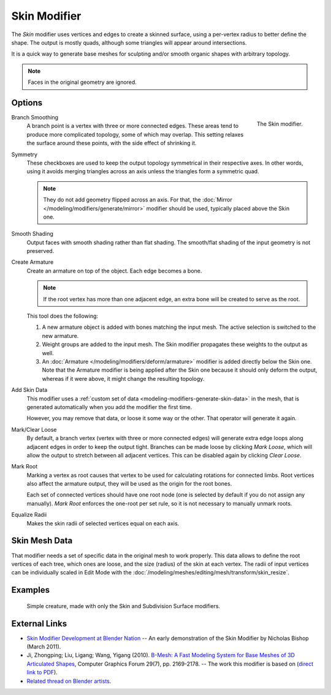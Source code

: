 .. _bpy.types.SkinModifier:

*************
Skin Modifier
*************

The *Skin* modifier uses vertices and edges to create a skinned surface,
using a per-vertex radius to better define the shape.
The output is mostly quads, although some triangles will appear around intersections.

It is a quick way to generate base meshes for sculpting and/or smooth organic shapes with
arbitrary topology.

.. note::

   Faces in the original geometry are ignored.


Options
=======

.. figure:: /images/modeling_modifiers_generate_skin_panel.png
   :align: right

   The Skin modifier.

Branch Smoothing
   A branch point is a vertex with three or more connected edges.
   These areas tend to produce more complicated topology, some of which may overlap.
   This setting relaxes the surface around these points,
   with the side effect of shrinking it.

Symmetry
   These checkboxes are used to keep the output topology symmetrical in their respective axes.
   In other words, using it avoids merging triangles across an axis unless the triangles form a symmetric quad.

   .. note::

      They do not add geometry flipped across an axis.
      For that, the :doc:`Mirror </modeling/modifiers/generate/mirror>` modifier should be used,
      typically placed above the Skin one.

Smooth Shading
   Output faces with smooth shading rather than flat shading.
   The smooth/flat shading of the input geometry is not preserved.

Create Armature
   Create an armature on top of the object. Each edge becomes a bone.

   .. note::

      If the root vertex has more than one adjacent edge,
      an extra bone will be created to serve as the root.

   This tool does the following:

   #. A new armature object is added with bones matching the input mesh.
      The active selection is switched to the new armature.
   #. Weight groups are added to the input mesh. The Skin modifier propagates these weights to the output as well.
   #. An :doc:`Armature </modeling/modifiers/deform/armature>` modifier is added directly below the Skin one.
      Note that the Armature modifier is being applied after
      the Skin one because it should only deform the output,
      whereas if it were above, it might change the resulting topology.

Add Skin Data
   This modifier uses a :ref:`custom set of data <modeling-modifiers-generate-skin-data>` in the mesh,
   that is generated automatically when you add the modifier the first time.

   However, you may remove that data, or loose it some way or the other. That operator will generate it again.

Mark/Clear Loose
   By default, a branch vertex (vertex with three or more connected edges)
   will generate extra edge loops along adjacent edges in order to keep the output tight.
   Branches can be made loose by clicking *Mark Loose*, which will allow the output to stretch between
   all adjacent vertices. This can be disabled again by clicking *Clear Loose*.

Mark Root
   Marking a vertex as root causes that vertex to be used for calculating rotations for connected limbs.
   Root vertices also affect the armature output, they will be used as the origin for the root bones.

   .. todo
      Not true anymore:
      Roots are shown in the *3D Viewport* with a red dashed circle around the vertex.

   Each set of connected vertices should have one root node
   (one is selected by default if you do not assign any manually).
   *Mark Root* enforces the one-root per set rule, so it is not necessary to manually unmark roots.

Equalize Radii
   Makes the skin radii of selected vertices equal on each axis.


.. _modeling-modifiers-generate-skin-data:

Skin Mesh Data
==============

That modifier needs a set of specific data in the original mesh to work properly.
This data allows to define the root vertices of each tree, which ones are loose,
and the size (radius) of the skin at each vertex. The radii of input vertices can be individually
scaled in Edit Mode with the :doc:`/modeling/meshes/editing/mesh/transform/skin_resize`.


Examples
========

.. _fig-modifier-skin-creature:

.. figure:: /images/modeling_modifiers_generate_skin_example.png

   Simple creature, made with only the Skin and Subdivision Surface modifiers.


External Links
==============

- `Skin Modifier Development at Blender Nation
  <http://www.blendernation.com/2011/03/11/skin-modifier-development/>`__ --
  An early demonstration of the Skin Modifier by Nicholas Bishop (March 2011).
- Ji, Zhongping; Liu, Ligang; Wang, Yigang (2010).
  `B-Mesh: A Fast Modeling System for Base Meshes of 3D Articulated Shapes
  <http://www.math.zju.edu.cn/ligangliu/CAGD/Projects/BMesh/>`__,
  Computer Graphics Forum 29(7), pp. 2169-2178. -- The work this modifier is based on
  (`direct link to PDF <http://www.math.zju.edu.cn/ligangliu/cagd/projects/bmesh/paper/bmesh.pdf>`__).
- `Related thread on Blender artists
  <http://blenderartists.org/forum/showthread.php?209551-B-mesh-modeling-tools-papers-better-than-zsfere>`__.
